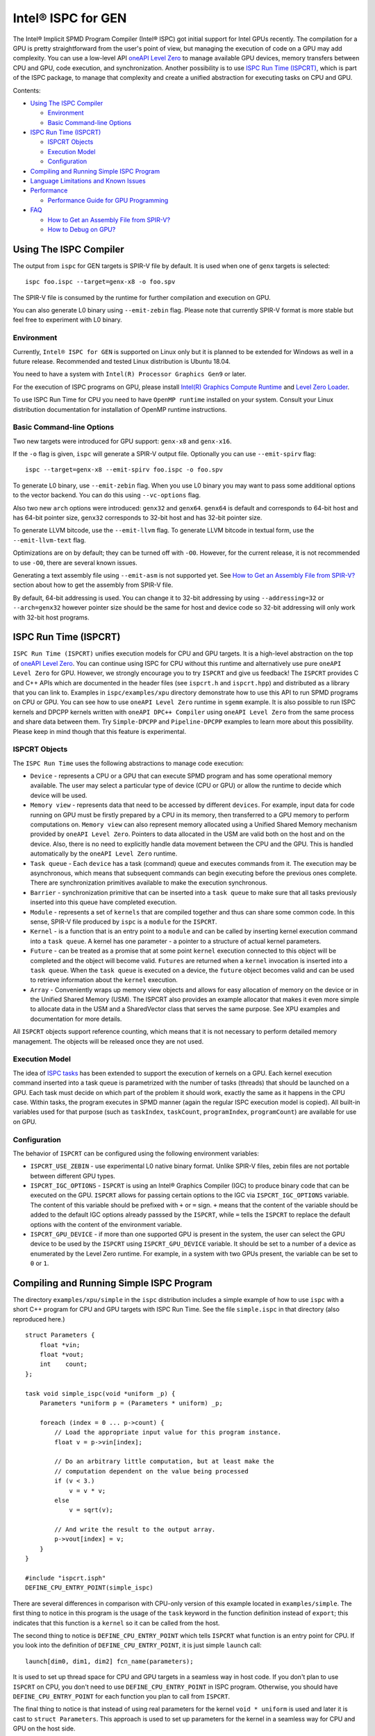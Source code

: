 ===================
Intel® ISPC for GEN
===================

The Intel® Implicit SPMD Program Compiler (Intel® ISPC) got initial support for
Intel GPUs recently. The compilation for a GPU is pretty straightforward from
the user's point of view, but managing the execution of code on a GPU may add
complexity. You can use a low-level API `oneAPI Level Zero
<https://spec.oneapi.com/level-zero/latest/index.html>`_ to manage available GPU
devices, memory transfers between CPU and GPU, code execution, and
synchronization. Another possibility is to use `ISPC Run Time (ISPCRT)`_,
which is part of the ISPC package, to manage that complexity and create
a unified abstraction for executing tasks on CPU and GPU.

Contents:

* `Using The ISPC Compiler`_

  + `Environment`_
  + `Basic Command-line Options`_

* `ISPC Run Time (ISPCRT)`_

  + `ISPCRT Objects`_
  + `Execution Model`_
  + `Configuration`_

* `Compiling and Running Simple ISPC Program`_

* `Language Limitations and Known Issues`_

* `Performance`_

  + `Performance Guide for GPU Programming`_

* `FAQ`_

  + `How to Get an Assembly File from SPIR-V?`_
  + `How to Debug on GPU?`_

Using The ISPC Compiler
=======================

The output from ``ispc`` for GEN targets is SPIR-V file by default. It is used
when one of ``genx`` targets is selected:

::

   ispc foo.ispc --target=genx-x8 -o foo.spv

The SPIR-V file is consumed by the runtime for further compilation and execution
on GPU.

You can also generate L0 binary using ``--emit-zebin`` flag. Please note that
currently SPIR-V format is more stable but feel free to experiment with L0 binary.

Environment
-----------
Currently, ``Intel® ISPC for GEN`` is supported on Linux only but it is planned
to be extended for Windows as well in a future release.
Recommended and tested Linux distribution is Ubuntu 18.04.

You need to have a system with ``Intel(R) Processor Graphics Gen9`` or later.

For the execution of ISPC programs on GPU, please install `Intel(R)
Graphics Compute Runtime <https://github.com/intel/compute-runtime/releases>`_
and `Level Zero Loader <https://github.com/oneapi-src/level-zero/releases>`_.

To use ISPC Run Time for CPU you need to have ``OpenMP runtime`` installed on
your system. Consult your Linux distribution documentation for installation
of OpenMP runtime instructions.


Basic Command-line Options
--------------------------

Two new targets were introduced for GPU support: ``genx-x8`` and ``genx-x16``.

If the ``-o`` flag is given, ``ispc`` will generate a SPIR-V output file.
Optionally you can use ``--emit-spirv`` flag:

::

   ispc --target=genx-x8 --emit-spirv foo.ispc -o foo.spv

To generate L0 binary, use ``--emit-zebin`` flag. When you use L0 binary you may
want to pass some additional options to the vector backend. You can do this using
``--vc-options`` flag.

Also two new ``arch`` options were introduced: ``genx32`` and ``genx64``.
``genx64`` is default and corresponds to 64-bit host and has 64-bit pointer size,
``genx32`` corresponds to 32-bit host and has 32-bit pointer size.

To generate LLVM bitcode, use the ``--emit-llvm`` flag.
To generate LLVM bitcode in textual form, use the ``--emit-llvm-text`` flag.

Optimizations are on by default; they can be turned off with ``-O0``. However,
for the current release, it is not recommended to use ``-O0``, there are several
known issues.

Generating a text assembly file using ``--emit-asm`` is not supported yet.
See `How to Get an Assembly File from SPIR-V?`_ section about how to get the
assembly from SPIR-V file.

By default, 64-bit addressing is used. You can change it to 32-bit addressing by
using ``--addressing=32`` or ``--arch=genx32`` however pointer size should be
the same for host and device code so 32-bit addressing will only work with
32-bit host programs.

ISPC Run Time (ISPCRT)
======================

``ISPC Run Time (ISPCRT)`` unifies execution models for CPU and GPU targets. It
is a high-level abstraction on the top of `oneAPI Level Zero
<https://spec.oneapi.com/level-zero/latest/index.html>`_. You can continue
using ISPC for CPU without this runtime and alternatively use pure ``oneAPI
Level Zero`` for GPU. However, we strongly encourage you to try ``ISPCRT``
and give us feedback!
The ``ISPCRT`` provides C and C++ APIs which are documented in the header files
(see ``ispcrt.h`` and ``ispcrt.hpp``) and distributed as a library that you can
link to.
Examples in ``ispc/examples/xpu`` directory demonstrate how to use
this API to run SPMD programs on CPU or GPU. You can see how to use
``oneAPI Level Zero`` runtime in ``sgemm`` example.
It is also possible to run ISPC kernels and DPCPP kernels written with ``oneAPI
DPC++ Compiler`` using ``oneAPI Level Zero`` from the same process and share data
between them. Try ``Simple-DPCPP`` and ``Pipeline-DPCPP`` examples to learn
more about this possibility. Please keep in mind though that this
feature is experimental.

ISPCRT Objects
--------------

The ``ISPC Run Time`` uses the following abstractions to manage code execution:

* ``Device`` - represents a CPU or a GPU that can execute SPMD program and has
  some operational memory available. The user may select a particular type of
  device (CPU or GPU) or allow the runtime to decide which device will be used.

* ``Memory view`` - represents data that need to be accessed by different
  ``devices``. For example, input data for code running on GPU must be firstly
  prepared by a CPU in its memory, then transferred to a GPU memory to perform
  computations on. ``Memory view`` can also represent memory allocated using
  a Unified Shared Memory mechanism provided by ``oneAPI Level Zero``. Pointers
  to data allocated in the USM are valid both on the host and on the device.
  Also, there is no need to explicitly handle data movement between the CPU
  and the GPU. This is handled automatically by the ``oneAPI Level Zero`` runtime.

* ``Task queue`` - Each ``device`` has a task (command) queue and executes
  commands from it. The execution may be asynchronous, which means that subsequent
  commands can begin executing before the previous ones complete. There are
  synchronization primitives available to make the execution synchronous.

* ``Barrier`` - synchronization primitive that can be inserted into
  a ``task queue`` to make sure that all tasks previously inserted into this
  queue have completed execution.

* ``Module`` - represents a set of ``kernels`` that are compiled together and
  thus can share some common code. In this sense, SPIR-V file produced by ``ispc``
  is a ``module`` for the ``ISPCRT``.

* ``Kernel`` - is a function that is an entry point to a ``module`` and can be
  called by inserting kernel execution command into a ``task queue``. A kernel
  has one parameter - a pointer to a structure of actual kernel parameters.

* ``Future`` - can be treated as a promise that at some point ``kernel``
  execution connected to this object will be completed and the object will become
  valid.
  ``Futures`` are returned when a ``kernel`` invocation is inserted into
  a ``task queue``. When the ``task queue`` is executed on a device, the
  ``future`` object becomes valid and can be used to retrieve information about
  the ``kernel`` execution.

* ``Array`` - Conveniently wraps up memory view objects and allows for easy
  allocation of memory on the device or in the Unified Shared Memory (USM).
  The ISPCRT also provides an example allocator that makes it even more simple
  to allocate data in the USM and a SharedVector class that serves the same
  purpose. See XPU examples and documentation for more details.

All ``ISPCRT`` objects support reference counting, which means that it is not
necessary to perform detailed memory management. The objects will be released
once they are not used.

Execution Model
---------------

The idea of `ISPC tasks
<https://ispc.github.io/ispc.html#task-parallelism-launch-and-sync-statements>`_
has been extended to support the execution of kernels on a GPU. Each kernel
execution command inserted into a task queue is parametrized with the number
of tasks (threads) that should be launched on a GPU. Each task must decide
on which part of the problem it should work, exactly the same as it happens
in the CPU case. Within tasks, the program executes in SPMD manner (again
the regular ISPC execution model is copied). All built-in variables used for
that purpose (such as ``taskIndex``, ``taskCount``, ``programIndex``,
``programCount``) are available for use on GPU.

Configuration
-------------

The behavior of ``ISPCRT`` can be configured using the following environment
variables:

* ``ISPCRT_USE_ZEBIN`` - use experimental L0 native binary format.
  Unlike SPIR-V files, zebin files are not portable between different GPU types.

* ``ISPCRT_IGC_OPTIONS`` - ``ISPCRT`` is using an Intel® Graphics Compiler (IGC)
  to produce binary code that can be executed on the GPU. ``ISPCRT`` allows
  for passing certain options to the IGC via ``ISPCRT_IGC_OPTIONS`` variable.
  The content of this variable should be prefixed with ``+`` or ``=`` sign.
  ``+`` means that the content of the variable should be added to the default
  IGC options already passsed by the ``ISPCRT``, while ``=`` tells the ``ISPCRT``
  to replace the default options with the content of the environment variable.

* ``ISPCRT_GPU_DEVICE`` - if more than one supported GPU is present in the system,
  the user can select the GPU device to be used by the ``ISPCRT`` using ``ISPCRT_GPU_DEVICE``
  variable. It should be set to a number of a device as enumerated
  by the Level Zero runtime. For example, in a system with two GPUs present,
  the variable can be set to ``0`` or ``1``.

Compiling and Running Simple ISPC Program
=========================================
The directory ``examples/xpu/simple`` in the ``ispc`` distribution
includes a simple example of how to use ``ispc`` with a short C++ program for
CPU and GPU targets with ISPC Run Time. See the file ``simple.ispc`` in that
directory (also reproduced here.)

::

  struct Parameters {
      float *vin;
      float *vout;
      int    count;
  };

  task void simple_ispc(void *uniform _p) {
      Parameters *uniform p = (Parameters * uniform) _p;

      foreach (index = 0 ... p->count) {
          // Load the appropriate input value for this program instance.
          float v = p->vin[index];

          // Do an arbitrary little computation, but at least make the
          // computation dependent on the value being processed
          if (v < 3.)
              v = v * v;
          else
              v = sqrt(v);

          // And write the result to the output array.
          p->vout[index] = v;
      }
  }

  #include "ispcrt.isph"
  DEFINE_CPU_ENTRY_POINT(simple_ispc)

There are several differences in comparison with CPU-only version of this
example located in ``examples/simple``. The first thing to notice
in this program is the usage of the ``task`` keyword in the function definition
instead of ``export``; this indicates that this function is a ``kernel`` so it
can be called from the host.

The second thing to notice is ``DEFINE_CPU_ENTRY_POINT`` which tells ``ISPCRT`` what
function is an entry point for CPU. If you look into the definition of
``DEFINE_CPU_ENTRY_POINT``, it is just simple ``launch`` call:

::

  launch[dim0, dim1, dim2] fcn_name(parameters);

It is used to set up thread space for CPU and GPU targets in a seamless way
in host code. If you don't plan to use ``ISPCRT`` on CPU, you don't need to use
``DEFINE_CPU_ENTRY_POINT`` in ISPC program. Otherwise, you should have
``DEFINE_CPU_ENTRY_POINT`` for each function you plan to call from ``ISPCRT``.

The final thing to notice is that instead of using real parameters for the
kernel ``void * uniform`` is used and later it is cast to ``struct Parameters``.
This approach is used to set up parameters for the kernel in a seamless way
for CPU and GPU on the host side.

Now let's look into ``simple.cpp``. It executes the ISPC kernel on CPU or GPU
depending on an input parameter. The device type is managed by
``ISPCRTDeviceType`` which can be set to ``ISPCRT_DEVICE_TYPE_CPU``,
``ISPCRT_DEVICE_TYPE_GPU`` or ``ISPCRT_DEVICE_TYPE_AUTO`` (tries to use GPU, but
fallback to CPU if no GPUs found).

The prograam starts with including ``ISPCRT`` header:
::

  #include "ispcrt.hpp"

After that ``ISPCRT`` device is created:
::

  ispcrt::Device device(device_type)

Then we're setting up parameters for ISPC kernel:
::

    // Setup input array
    ispcrt::Array<float> vin_dev(device, vin);

    // Setup output array
    ispcrt::Array<float> vout_dev(device, vout);

    // Setup parameters structure
    Parameters p;

    p.vin = vin_dev.devicePtr();
    p.vout = vout_dev.devicePtr();
    p.count = SIZE;

    auto p_dev = ispcrt::Array<Parameters>(device, p);

Notice that all reference types like arrays and structures should be wrapped up
into ``ispcrt::Array`` for correct passing to ISPC kernel.

Then we set up module and kernel to execute:
::

    ispcrt::Module module(device, "genx_simple");
    ispcrt::Kernel kernel(device, module, "simple_ispc");

The name of the module must correspond to the name of output from ISPC compilation
without extension. So in this example ``simple.ispc`` will be compiled to
``genx_simple.spv`` for GPU and to ``libgenx_simple.so`` for CPU so we use
``genx_simple`` as the module name.
The name of the kernel is just the name of the required ``task`` function from
the ISPC kernel.

The rest of the program creates ``ispcrt::TaskQueue``, fills it with required
steps and executes it:
::

    ispcrt::TaskQueue queue(device);

    // ispcrt::Array objects which used as inputs for ISPC kernel should be
    // explicitly copied to device from host
    queue.copyToDevice(p_dev);
    queue.copyToDevice(vin_dev);

    // Make sure that input arrays were copied
    queue.barrier();

    // Launch the kernel on the device using 1 thread
    queue.launch(kernel, p_dev, 1);

    // Make sure that execution completed
    queue.barrier();

    // ispcrt::Array objects which used as outputs of ISPC kernel should be
    // explicitly copied to host from device
    queue.copyToHost(vout_dev);

    // Make sure that input arrays were copied
    queue.barrier();

    // Execute queue and sync
    queue.sync();


To build and run examples go to ``examples/xpu`` and create
``build`` folder. Run ``cmake -DISPC_EXECUTABLE=<path_to_ispc_binary>
-Dispcrt_DIR=<path_to_ispcrt_cmake> ../`` from ``build`` folder. Or add path
to ``ispc`` to your PATH and just run ``cmake ../``. Build examples using ``make``.
Go to ``simple`` folder and see what files were generated:

* ``genx_simple.spv`` contains SPIR-V representation. This file is passed
  by ``ISPCRT`` to ``Intel(R) Graphics Compute Runtime`` for execution on GPU.

* ``libgenx_simple.so`` incorporates object files produced from ISPC kernel
  for different targets (you can find them in ``local_ispc`` subfolder).
  This library is loaded from host application ``host_simple`` and is used for
  execution on CPU.

* ``simple_ispc_<target>.h`` files include the declaration for the C-callable
  functions. They are not really used and produced just for the reference.

* ``host_simple`` is the main executable. When it runs, it generates
  the expected output:

::

    Executed on: Auto
    0: simple(0.000000) = 0.000000
    1: simple(1.000000) = 1.000000
    2: simple(2.000000) = 4.000000
    3: simple(3.000000) = 1.732051
    4: simple(4.000000) = 2.000000
    ...

To set up all compilation/link commands in your application we strongly
recommend using ``add_ispc_kernel`` CMake function from CMake module included
into ISPC distribution package.

So the complete ``CMakeFile.txt`` to build ``simple`` example extracted from ISPC
build system is the following:

::

  cmake_minimum_required(VERSION 3.14)
  find_package(ispcrt REQUIRED)
  add_executable(host_simple simple.cpp)
  add_ispc_kernel(genx_simple simple.ispc "")
  target_link_libraries(host_simple PRIVATE ispcrt::ispcrt)


And you can configure and build it using:
::

  cmake ../ -DISPC_EXECUTABLE_GPU=/home/install/bin/ispc && make


You can also run separate compilation commands to achieve the same result:

* Compile ISPC kernel for GPU:
  ::

    ispc -I /home/install/include/ispcrt -DISPC_GPU --target=genx-x8 --woff
    -o /home/ispc/examples/xpu/simple/genx_simple.spv
    /home/ispc/examples/xpu/simple/simple.ispc

* Compile ISPC kernel for CPU:
  ::

    ispc -I /home/install/include/ispcrt --arch=x86-64
    --target=sse4-i32x4,avx1-i32x8,avx2-i32x8,avx512knl-i32x16,avx512skx-i32x16
    --woff --pic --opt=disable-assertions
    -h /home/ispc/examples/xpu/simple/simple_ispc.h
    -o /home/ispc/examples/xpu/simple/simple.dev.o
    /home/ispc/examples/xpu/simple/simple.ispc

* Produce a library from object files:
  ::

    /usr/bin/c++ -fPIC -shared -Wl,-soname,libgenx_simple.so -o libgenx_simple.so
    simple.dev*.o

* Compile and link host code:
  ::

    /usr/bin/c++  -DISPCRT -isystem /home/install/include/ispcrt -fPIE
    -o /home/ispc/examples/xpu/simple/host_simple
    /home/ispc/examples/xpu/simple/simple.cpp -L/usr/local/lib
    -Wl,-rpath,/home/install/lib /home/install/lib/libispcrt.so.1.13.0

By default examples uses SPIR-V format. You can try them with L0 binary format:
  ::

    cd examples/xpu/build
    cmake -DISPC_GENX_FORMAT=zebin ../
    export ISPCRT_USE_ZEBIN=y
    cd simple && ./host_simple --gpu

Language Limitations and Known Issues
=====================================

The current release of ``Intel® ISPC for GEN`` is in beta state so you may face
some issues. However, it is actively developed so we expect to fix remaining
issues in the nearest future releases.
Below is the list of known limitations:

* Limited function pointers support
* Double math functions like ``sin``, ``cos``, ``log`` etc. are extremely slow.
* Integer fast division is not fast yet especially for unisgned types.
* ``print`` doesn't work perfectly especially in deep control flow statements.
  Also ``print`` is not supported with L0 binary format.
* No ``prefetch`` support

There are several features that we do not plan to implement for GPU:

* ``launch`` and ``sync`` keywords are not supported for GPU in ISPC program
  since kernel execution is managed in the host code now.

* ``new`` and ``delete`` keywords are not expected to be supported in ISPC
  program for GEN target. We expect all memory to be set up on the host side.

* ``export`` functions must return ``void`` for GEN targets.


Performance
===========
The performance of ``Intel® ISPC for GEN`` was significantly improved in this release
but still has room for improvements and we're working hard to make it better for
the next release. Here are our results for ``mandelbrot`` which were obtained on
Intel(R) Core(TM) i9-9900K CPU @ 3.60GHz with Intel(R) Gen9 HD Graphics
(max compute units 24):

* @time of CPU run:			[16.343] milliseconds
* @time of GPU run:			[17.294] milliseconds
* @time of serial run:			[562] milliseconds

Talking about real-world workloads, usually we demonstrate a good performance on GPU
that is on par with CPU.

Performance Guide for GPU Programming
----------------------------------------

There are several rules for GPU programming which can bring you better performance.

**Reduce register pressure**

The first guidance is to reduce number of local variables. All variables are stored
in GPU registers, and in the case when number of variables exceeds the number of
registers, time-costly ``register spill`` occurs.

For example, Intel(R) Gen9 register file size is 128x8x32bit. Each 32-bit
varying value takes 8x32bit in SIMD-8, and 16x32bit in SIMD-16.

To reduce number of local variables you can follow these simple rules:

* Use uniform instead of varyings wherever it is possible. This practice
  is good for both CPU and GPU but on GPU it is essential.

::

  // Good example
  for(uniform int j=0;  j<3; j++) {
      do_something();
  }

::

  // Bad example
  for(int j=0;  j<3; j++) {
      do_something();
  }

* Avoid deep nesting code with lot of local variables. It is more effective
  to split kernel into stages with separate variable scopes.

* Avoid returning complex structures from functions. Instead of operation that
  may need work on structure copy, consider to use reference or pointer. We're
  working to make such optimization automatically for future release:

::

  // Instead of this:
  struct ExampleStructure
  {
    //...
  }

  ExampleStructure createExampleStructure()
  {
    ExampleStructure retVal;
    //... initialize
    return retVal;
  }

  int test()
  {
    ExampleStructure s;
    s = createExampleStructure();
  }

::

  // Consider using pointer:
  struct ExampleStructure
  {
    //...
  }

  void initExampleStructure(ExampleStructure* init)
  {
    //... initialize
  }

  int test()
  {
    ExampleStructure s;
    initExampleStructure( &s );
  }


* Avoid recursion.

* Use SIMD-8 where it is impossible to fit in the available register number.
  If you see the warning message below during runtime, consider compiling your code
  for SIMD-8 target (``--target=genx-x8``)

::

  Spill memory used = 32 bytes for kernel kernel_name___vyi

**Code Branching**

The second set of rules is related to code branching.

* Use ``select`` instead of branching:

::

  if (x > 0)
    a = x;
  else
    a = 7;


::

  // May be implemented without branch:
  a = (x > 0)? x : 7;

* Keep branches as small as possible. Common operations should be moved outside the branch.
  In case when large code branches are necessary, consider changing your algorithm to group
  data processed by one task to follow the same path in the branch.

::

  // Both branches execute memory access to 'array'. In the case of split branch between
  // different lanes, two memory access instructions would be executed.
  if (x > 0)
    a = array[x];
  else
    a = array[0];


::

  // Instead move common part outside of the branch:
  int i;
  if (x > 0)
    i = x;
  else
    i = 0;
  a = array[i];


**Memory Operations**

Remember that memory operations on GPU are expensive. We do not support dynamic
memory allocations in kernel code for GPU so use fixed-size buffers preallocated
by the host.

We have several memory optimizations for GPU like gather/scatter coalescing. However
current implementation covers only limited number of cases and we expect to improve it
for the next release.


FAQ
====

How to Get an Assembly File from SPIR-V?
----------------------------------------

Use ``ocloc`` tool installed as part of intel-ocloc package:
::

  // Create binary first
  ocloc compile -file file.spv -spirv_input -options "-vc-codegen" -device <name>

::

  // Then disassemble it
  ocloc disasm -file file_Gen9core.bin -device <name> -dump <FOLDER_TO_DUMP>

You will get ``.asm`` files for each kernel in <FOLDER_TO_DUMP>.

How to Debug on GPU?
----------------------------------------

To debug your application, you can use oneAPI Debugger as described here:
`Get Started with GDB* for oneAPI on Linux* OS Host
<https://software.intel.com/get-started-with-debugging-dpcpp-linux>`_.
Debugger support is quite limited at this time but you can set breakpoints
in kernel code, do step-by-step execution and print variables.


